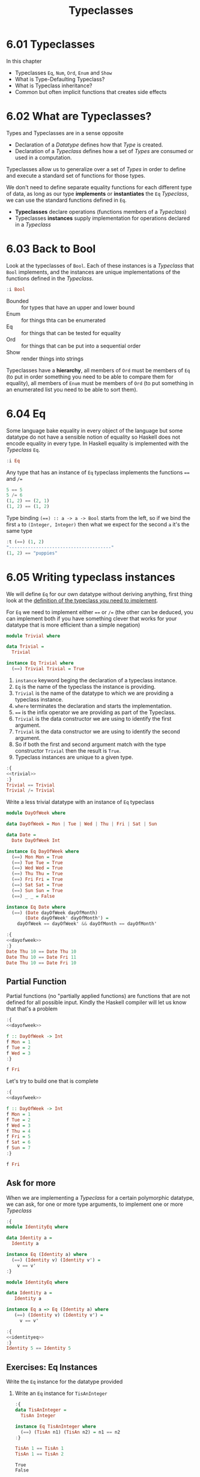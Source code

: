# -*- eval: (org-babel-lob-ingest "./ob-haskell-common.org"); -*-

#+TITLE: Typeclasses

#+PROPERTY: header-args:haskell :results replace output
#+PROPERTY: header-args:haskell+ :noweb yes
#+PROPERTY: header-args:haskell+ :wrap EXAMPLE
#+PROPERTY: header-args:haskell+ :epilogue ":load"
#+PROPERTY: header-args:haskell+ :post ghci-clean(content=*this*)

* 6.01 Typeclasses
In this chapter
- Typeclasses ~Eq~, ~Num~, ~Ord~, ~Enum~ and ~Show~
- What is Type-Defaulting Typeclass?
- What is Typeclass inheritance?
- Common but often implicit functions that creates side effects

* 6.02 What are Typeclasses?
Types and Typeclasses are in a sense opposite
- Declaration of a /Datatype/ defines how that /Type/ is created.
- Declaration of a /Typeclass/ defines how a set of /Types/ are
  consumed or used in a computation.

Typeclasses allow us to generalize over a set of /Types/ in order to
define and execute a standard set of functions for those types.

We don't need to define separate equality functions for each different
type of data, as long as our type *implements* or *instantiates* the
~Eq~ /Typeclass/, we can use the standard functions defined in ~Eq~.

- *Typeclasses* declare operations (functions members of a /Typeclass/)
- Typeclasses *instances* supply implementation for operations
  declared in a /Typeclass/

* 6.03 Back to Bool
Look at the typeclasses of ~Bool~. Each of these instances is a
/Typeclass/ that ~Bool~ implements, and the instances are unique
implementations of the functions defined in the /Typeclass/.

#+BEGIN_SRC haskell
:i Bool
#+END_SRC

#+RESULTS:
#+BEGIN_EXAMPLE
data Bool = False | True 	-- Defined in ‘GHC.Types’
instance Eq Bool -- Defined in ‘GHC.Classes’
instance Ord Bool -- Defined in ‘GHC.Classes’
instance Show Bool -- Defined in ‘GHC.Show’
instance Read Bool -- Defined in ‘GHC.Read’
instance Enum Bool -- Defined in ‘GHC.Enum’
instance Bounded Bool -- Defined in ‘GHC.Enum’
#+END_EXAMPLE

- Bounded :: for types that have an upper and lower bound
- Enum :: for things thta can be enumerated
- Eq :: for things that can be tested for equality
- Ord :: for things that can be put into a sequential order
- Show :: render things into strings

Typeclasses have a *hierarchy*, all members of ~Ord~ must be members
of ~Eq~ (to put in order something you need to be able to compare them
for equality), all members of ~Enum~ must be members of ~Ord~ (to put
something in an enumerated list you need to be able to sort them).

* 6.04 Eq
Some language bake equality in every object of the language but some
datatype do not have a sensible notion of equality so Haskell does not
encode equality in every type. In Haskell equality is implemented with
the /Typeclass/ ~Eq~.

#+BEGIN_SRC haskell :post head(n="3", content=*this*)
:i Eq
#+END_SRC

#+RESULTS:
#+BEGIN_EXAMPLE
class Eq a where
  (==) :: a -> a -> Bool
  (/=) :: a -> a -> Bool
#+END_EXAMPLE

Any type that has an instance of ~Eq~ typeclass implements the
functions ~==~ and ~/=~

#+BEGIN_SRC haskell
5 == 5
5 /= 6
(1, 2) == (2, 1)
(1, 2) == (1, 2)
#+END_SRC

#+RESULTS:
#+BEGIN_EXAMPLE
True
True
False
True
#+END_EXAMPLE

Type binding ~(==) :: a -> a -> Bool~ starts from the left, so if we
bind the first ~a~ to ~(Integer, Integer)~ then what we expect for the
second ~a~ it's the same type

#+BEGIN_SRC haskell
:t (==) (1, 2)
"--------------------------------------"
(1, 2) == "puppies"
#+END_SRC

#+RESULTS:
#+BEGIN_EXAMPLE
(==) (1, 2) :: (Eq a, Eq b, Num a, Num b) => (a, b) -> Bool
--------------------------------------
<interactive>:44:11: error:
    • Couldn't match expected type ‘(Integer, Integer)’
                  with actual type ‘[Char]’
    • In the second argument of ‘(==)’, namely ‘"puppies"’
      In the expression: (1, 2) == "puppies"
      In an equation for ‘it’: it = (1, 2) == "puppies"
#+END_EXAMPLE

* 6.05 Writing typeclass instances
We will define ~Eq~ for our own datatype without deriving anything,
first thing look at the [[http://hackage.haskell.org/package/base/docs/Data-Eq.html][definition of the typeclass you need to
implement]].

For ~Eq~ we need to implement either ~==~ or ~/=~ (the other can be
deduced, you can implement both if you have something clever that
works for your datatype that is more efficient than a simple negation)

#+NAME: trivial
#+BEGIN_SRC haskell :tangle chapter-006/trivial.hs :eval never
module Trivial where

data Trivial =
  Trivial

instance Eq Trivial where
  (==) Trivial Trivial = True
#+END_SRC

1. ~instance~ keyword beging the declaration of a typeclass instance.
2. ~Eq~ is the name of the typeclass the instance is providing.
3. ~Trivial~ is the name of the datatype to which we are providing a
   typeclass instance.
4. ~where~ terminates the declaration and starts the implementation.
5. ~==~ is the infix operator we are providing as part of the
   Typeclass.
6. ~Trivial~ is the data constructor we are using to identify the
   first argument.
7. ~Trivial~ is the data constructor we are using to identify the
   second argument.
8. So if both the first and second argument match with the type
   constructor ~Trivial~ then the result is ~True~.
9. Typeclass instances are unique to a given type.

#+BEGIN_SRC haskell
:{
<<trivial>>
:}
Trivial == Trivial
Trivial /= Trivial
#+END_SRC

#+RESULTS:
#+BEGIN_EXAMPLE
True
False
#+END_EXAMPLE

Write a less trivial datatype with an instance of ~Eq~ typeclass

#+NAME: dayofweek
#+BEGIN_SRC haskell :tangle chapter-006/dayofweek.hs :eval never
module DayOfWeek where

data DayOfWeek = Mon | Tue | Wed | Thu | Fri | Sat | Sun

data Date =
  Date DayOfWeek Int

instance Eq DayOfWeek where
  (==) Mon Mon = True
  (==) Tue Tue = True
  (==) Wed Wed = True
  (==) Thu Thu = True
  (==) Fri Fri = True
  (==) Sat Sat = True
  (==) Sun Sun = True
  (==) _ _ = False

instance Eq Date where
  (==) (Date dayOfWeek dayOfMonth)
       (Date dayOfWeek' dayOfMonth') =
    dayOfWeek == dayOfWeek' && dayOfMonth == dayOfMonth'
#+END_SRC

#+BEGIN_SRC haskell
:{
<<dayofweek>>
:}
Date Thu 10 == Date Thu 10
Date Thu 10 == Date Fri 11
Date Thu 10 == Date Fri 10
#+END_SRC

#+RESULTS:
#+BEGIN_EXAMPLE
True
False
False
#+END_EXAMPLE

** Partial Function
Partial functions (no "partially applied functions) are functions that
are not defined for all possible input. Kindly the Haskell compiler
will let us know that that's a problem

#+BEGIN_SRC haskell
:{
<<dayofweek>>

f :: DayOfWeek -> Int
f Mon = 1
f Tue = 2
f Wed = 3
:}

f Fri
#+END_SRC

#+RESULTS:
#+BEGIN_EXAMPLE
,*** Exception: <interactive>:(173,1)-(175,9): Non-exhaustive patterns in function f
#+END_EXAMPLE

Let's try to build one that is complete

#+BEGIN_SRC haskell
:{
<<dayofweek>>

f :: DayOfWeek -> Int
f Mon = 1
f Tue = 2
f Wed = 3
f Thu = 4
f Fri = 5
f Sat = 6
f Sun = 7
:}

f Fri
#+END_SRC

#+RESULTS:
#+BEGIN_EXAMPLE
5
#+END_EXAMPLE

** Ask for more
When we are implementing a /Typeclass/ for a certain polymorphic
datatype, we can ask, for one or more type arguments, to implement one
or more /Typeclass/

#+BEGIN_SRC haskell
:{
module IdentityEq where

data Identity a =
  Identity a

instance Eq (Identity a) where
  (==) (Identity v) (Identity v') =
    v == v'
:}
#+END_SRC

#+RESULTS:
#+BEGIN_EXAMPLE

<interactive>:237:5: error:
    • No instance for (Eq a) arising from a use of ‘==’
      Possible fix: add (Eq a) to the context of the instance declaration
    • In the expression: v == v'
      In an equation for ‘==’: (==) (Identity v) (Identity v') = v == v'
      In the instance declaration for ‘Eq (Identity a)’
#+END_EXAMPLE

#+NAME: identityeq
#+BEGIN_SRC haskell :tangle chapter-006/identityeq.hs :eval never
module IdentityEq where

data Identity a =
   Identity a

instance Eq a => Eq (Identity a) where
   (==) (Identity v) (Identity v') =
     v == v'
#+END_SRC

#+BEGIN_SRC haskell
:{
<<identityeq>>
:}
Identity 5 == Identity 5
#+END_SRC

#+RESULTS:
#+BEGIN_EXAMPLE
True
#+END_EXAMPLE

** Exercises: Eq Instances
Write the ~Eq~ instance for the datatype provided

1. Write an ~Eq~ instance for ~TisAnInteger~
   #+BEGIN_SRC haskell
   :{
   data TisAnInteger =
     TisAn Integer

   instance Eq TisAnInteger where
     (==) (TisAn n1) (TisAn n2) = n1 == n2
   :}

   TisAn 1 == TisAn 1
   TisAn 1 == TisAn 2
   #+END_SRC

   #+RESULTS:
   #+BEGIN_EXAMPLE
   True
   False
   #+END_EXAMPLE

2. Write an ~Eq~ instance for ~TwoIntegers~
   #+BEGIN_SRC haskell
   :{
   data TwoIntegers =
     Two Integer Integer

   instance Eq TwoIntegers where
     (==) (Two nl1 nl2) (Two nr1 nr2) = nl1 == nr1 && nl2 == nr2
   :}

   Two 1 1 == Two 1 1
   Two 1 1 == Two 1 2
   #+END_SRC

   #+RESULTS:
   #+BEGIN_EXAMPLE
   True
   False
   #+END_EXAMPLE

3. Write an ~Eq~ instance for ~StringOrInt~
   #+BEGIN_SRC haskell
   :{
   data StringOrInt =
     TisAnInt Int | TisAString String

   instance Eq StringOrInt where
     (==) (TisAnInt n1) (TisAnInt n2) = n1 == n2
     (==) (TisAString s1) (TisAString s2) = s1 == s2
   :}

   TisAnInt 1 == TisAnInt 1
   TisAnInt 1 == TisAnInt 2
   TisAString "aaa" == TisAString "aaa"
   TisAString "aaa" == TisAString "aab"
   #+END_SRC

   #+RESULTS:
   #+BEGIN_EXAMPLE
   True
   False
   True
   False
   #+END_EXAMPLE

4. Write an ~Eq~ instance for ~(Pair a)~
   #+BEGIN_SRC haskell
   :{
   data Pair a =
     Pair a a

   instance Eq a => Eq (Pair a) where
     (==) (Pair l1 l2) (Pair r1 r2) =
       l1 == r1 && l2 == r2
   :}

   Pair 1 2 == Pair 1 2
   Pair 1 2 == Pair 2 2
   Pair "aaa" "bbb" == Pair "aaa" "ccc"
   Pair "aaa" "bbb" == Pair "aaa" "bbb"
   #+END_SRC

   #+RESULTS:
   #+BEGIN_EXAMPLE
   True
   False
   False
   True
   #+END_EXAMPLE

5. Write an ~Eq~ instance for ~(Tuple a b)~
   #+BEGIN_SRC haskell
   :{
   data Tuple a b =
     Tuple a b

   instance (Eq a, Eq b) => Eq (Tuple a b) where
     (==) (Tuple l1 l2) (Tuple r1 r2) =
       l1 == r1 && l2 == r2
   :}

   Tuple "a" 1 == Tuple "a" 1
   Tuple "a" 1 == Tuple "a" 2
   Tuple True (1, 2) == Tuple True (1, 2)
   Tuple True (1, 2) == Tuple True (1, 3)
   #+END_SRC

   #+RESULTS:
   #+BEGIN_EXAMPLE
   True
   False
   True
   False
   #+END_EXAMPLE

6. Write an ~Eq~ instance for ~(Which a)~
   #+BEGIN_SRC haskell
   :{
   data Which a
     = ThisOne a
     | ThatOne a

   instance Eq a => Eq (Which a) where
     (==) (ThisOne l) (ThisOne r) = l == r
     (==) (ThatOne l) (ThatOne r) = l == r
     (==) _ _ = False
   :}

   ThisOne 1 == ThisOne 1
   ThisOne 1 == ThisOne 2
   ThisOne 1 == ThatOne 1
   ThatOne 1 == ThisOne 1
   ThatOne 1 == ThatOne 1
   ThatOne 1 == ThatOne 2
   #+END_SRC

   #+RESULTS:
   #+BEGIN_EXAMPLE
   True
   False
   False
   False
   True
   False
   #+END_EXAMPLE

7. Write an ~Eq~ instance for ~(EitherOr)~
   #+BEGIN_SRC haskell
   :{
   data EitherOr a b =
     Hello a | Goodbye b

   instance (Eq a, Eq b) => Eq (EitherOr a b) where
     (==) (Hello l) (Hello r) = l == r
     (==) (Goodbye l) (Goodbye r) = l == r
     (==) _ _ = False
   :}

   Hello "Robert" == Hello "Robert"
   Hello "Robert" == Hello "Mike"
   Goodbye "Robert" == Goodbye "Robert"
   Goodbye "Robert" == Goodbye "Mike"
   Hello "Robert" == Goodbye "Robert"
   Goodbye "Robert" == Hello "Robert"
   #+END_SRC

   #+RESULTS:
   #+BEGIN_EXAMPLE
   True
   False
   True
   False
   False
   False
   #+END_EXAMPLE

* 6.06 Num
The Typeclass ~Num~ is implemented by most of the number datatype.

#+BEGIN_SRC haskell :results raw replace :wrap EXAMPLE
:i Num
#+END_SRC

#+RESULTS:
#+BEGIN_EXAMPLE
class Num a where
  (+) :: a -> a -> a
  (-) :: a -> a -> a
  (*) :: a -> a -> a
  negate :: a -> a
  abs :: a -> a
  signum :: a -> a
  fromInteger :: Integer -> a
  {-# MINIMAL (+), (*), abs, signum, fromInteger, (negate | (-)) #-}
  	-- Defined in ‘GHC.Num’
instance Num Word -- Defined in ‘GHC.Num’
instance Num Integer -- Defined in ‘GHC.Num’
instance Num Int -- Defined in ‘GHC.Num’
instance Num Int8 -- Defined in ‘GHC.Int’
instance Num Int64 -- Defined in ‘GHC.Int’
instance Num Int32 -- Defined in ‘GHC.Int’
instance Num Int16 -- Defined in ‘GHC.Int’
instance Num Float -- Defined in ‘GHC.Float’
instance Num Double -- Defined in ‘GHC.Float’
#+END_EXAMPLE

Let's look at the typeclass ~Integral~

#+BEGIN_SRC haskell :results raw replace :wrap EXAMPLE
:i Integral
#+END_SRC

#+RESULTS:
#+BEGIN_EXAMPLE
class (Real a, Enum a) => Integral a where
  quot :: a -> a -> a
  rem :: a -> a -> a
  div :: a -> a -> a
  mod :: a -> a -> a
  quotRem :: a -> a -> (a, a)
  divMod :: a -> a -> (a, a)
  toInteger :: a -> Integer
  {-# MINIMAL quotRem, toInteger #-}
  	-- Defined in ‘GHC.Real’
instance Integral Word -- Defined in ‘GHC.Real’
instance Integral Integer -- Defined in ‘GHC.Real’
instance Integral Int -- Defined in ‘GHC.Real’
#+END_EXAMPLE

Any type that implements ~Integral~ must implement already ~Real~ and
~Enum~, since any type that implements ~Real~ must implement ~Num~
then any type that implements ~Integral~ also implements ~Num~. Since
~Real~ cannot override the methods of ~Num~, this /Typeclass/
inheritance is only additive and the ambiguity problems caused by
multiple inheritance in some programming languages are avoided.

Typeclasses inheritance is additive.

** Exercises: Tuple Experiment
- ~quotRem~ always round things towards 0 like it's common for
  mathematicians
- ~divMod~ always round things towards -∞ like it's common to find in
  other programming languages

#+BEGIN_SRC haskell
quot (-9) 4 -- round towards 0
div (-9) 4 -- round towards -∞
#+END_SRC

#+RESULTS:
#+BEGIN_EXAMPLE
-2
-3
#+END_EXAMPLE

* 6.07 Type-defaulting Typeclasses
When you have a typeclass-constrained (ad hoc) polymorphic value and
need to evaluate it then the polymorphism must be resolved, sometimes
it will be because declared so or because of type inference, when it
doesn't then typeclasses have a default type value.

#+BEGIN_SRC haskell :eval never
default Num Integer
default Real Integer
default Enum Integer
default Integral Integer
default Fractional Double
default RealFrac Double
default Floating Double
default RealFloat Double
#+END_SRC

This is called =Type Defaulting=

* 6.08 Ord
Typeclass ~Ord~ is for things that can be put in order

#+BEGIN_SRC haskell :results output replace :wrap EXAMPLE :post head(n="16", content=*this*) :epilogue "0"
:i Ord
#+END_SRC

#+RESULTS:
#+BEGIN_EXAMPLE
class Eq a => Ord a where
  compare :: a -> a -> Ordering
  (<) :: a -> a -> Bool
  (<=) :: a -> a -> Bool
  (>) :: a -> a -> Bool
  (>=) :: a -> a -> Bool
  max :: a -> a -> a
  min :: a -> a -> a
  {-# MINIMAL compare | (<=) #-}
  	-- Defined in ‘GHC.Classes’
instance (Ord b, Ord a) => Ord (Either a b)
  -- Defined in ‘Data.Either’
instance Ord a => Ord [a] -- Defined in ‘GHC.Classes’
instance Ord Word -- Defined in ‘GHC.Classes’
instance Ord Ordering -- Defined in ‘GHC.Classes’
instance Ord Int -- Defined in ‘GHC.Classes’
#+END_EXAMPLE

Typeclass ~Ord~ requires an instance of ~Eq~

#+BEGIN_SRC haskell :results output replace :wrap EXAMPLE :epilogue "0"
compare 7 8
compare 8 7
compare 7 7
7 <= 8
(<=) 7 8
max 7 8
max True False
True > False
#+END_SRC

#+RESULTS:
#+BEGIN_EXAMPLE
LT
GT
EQ
True
True
8
True
True
#+END_EXAMPLE

** Exercises: Will They Work?

1. Yes, result is ~5~, it works because ~length~ returns an ~Int~ and
   ~Int~ has an instance of ~Ord~
   #+BEGIN_SRC haskell :results silent
   max (length [1, 2, 3]) (length [8, 9, 10, 11, 12])
   #+END_SRC

2. Yes, result is ~LT~, it works because ~*~ returns something that
   must have an instance of ~Num~ and we have plenty of concrete types
   that have an instance of ~Num~ and ~Ord~ ex. ~Int~
   #+BEGIN_SRC haskell :results silent
   compare (3*4) (3*5)
   #+END_SRC

3. No, because ~compare~ requires that both its arguments are of the
   same type
   #+BEGIN_SRC haskell :results silent
   compare "Julie" True
   #+END_SRC
   The type variable ~a~ will be bound to the type of the first
   parameter ("Julie") ~[Char]~ and therefore the second parameter is
   expected to be also of type ~[Char]~
   #+BEGIN_SRC haskell :results output replace :wrap EXAMPLE :epilogue "0"
   :t compare "Julie"
   #+END_SRC

   #+RESULTS:
   #+BEGIN_EXAMPLE
   compare "Julie" :: [Char] -> Ordering
   #+END_EXAMPLE

4. Yes, result is ~False~, it works for the same reason of the second
   exercise
   #+BEGIN_SRC haskell :results silent
   (5 + 3) > (3 + 6)
   #+END_SRC

* 6.09 Enum
Typeclass ~Enum~ is for things that have a =predecessor= and a =successor=

#+BEGIN_SRC haskell :results output replace :wrap EXAMPLE :post ghci-clean(content=*this*) :epilogue "0"
:i Enum

succ 4
pred 4
succ False
pred True
enumFromTo 1 10
enumFromThenTo 1 4 10
(toEnum 0) :: Bool
(toEnum 1) :: Bool
#+END_SRC

#+RESULTS:
#+BEGIN_EXAMPLE
class Enum a where
  succ :: a -> a
  pred :: a -> a
  toEnum :: Int -> a
  fromEnum :: a -> Int
  enumFrom :: a -> [a]
  enumFromThen :: a -> a -> [a]
  enumFromTo :: a -> a -> [a]
  enumFromThenTo :: a -> a -> a -> [a]
  {-# MINIMAL toEnum, fromEnum #-}
  	-- Defined in ‘GHC.Enum’
instance Enum Word -- Defined in ‘GHC.Enum’
instance Enum Ordering -- Defined in ‘GHC.Enum’
instance Enum Integer -- Defined in ‘GHC.Enum’
instance Enum Int -- Defined in ‘GHC.Enum’
instance Enum Char -- Defined in ‘GHC.Enum’
instance Enum Bool -- Defined in ‘GHC.Enum’
instance Enum () -- Defined in ‘GHC.Enum’
instance Enum Float -- Defined in ‘GHC.Float’
instance Enum Double -- Defined in ‘GHC.Float’
5
3
True
False
[1,2,3,4,5,6,7,8,9,10]
[1,4,7,10]
False
True
#+END_EXAMPLE

* 6.10 Show
Typeclass ~Show~ provides humans-readable string representations of structured data.

- ~Show~ is not a serialization format.
- The most representative function is ~show~
  #+BEGIN_SRC haskell :eval never
  show :: Show a => a -> String
  #+END_SRC
- ~Show~ is required as a typeclass contraint by ~print~ on the first
  argument, the type signature of ~print~ is ~print :: Show a => a -> IO ()~.
- An ~IO~ action is an action that, when performed, produces side
  effects such as reading from input, printing to the screen, writing
  to files, ecc...
- ~()~ is called =unit=, it's a value and also a type that has only
  one inhabitant, it essentially represents nothing.
- ~IO ()~ is an ~IO~ action that will produce nothing.
- ~IO String~ is an ~IO~ action that will produce a ~String~

* 6.11 Read
Typeclass ~Read~ provides a means to interpret a string into structured data.

- ~Read~ is not a serialization format.
- The most representative function is ~read~
  #+BEGIN_SRC haskell :eval never
  read :: Read a => String -> a
  #+END_SRC
- Function ~read~ is a =partial function=, when the string is not a
  valid representation of the datatype you want then an exception is
  raised. Because of that it should be avoided

* 6.12 Typeclasse are dispatched by type

- Typeclasses are defined by the set of operations and values all
  instances must provide.
- Typeclasses /instances/ are unique pairings of the typeclass and a
  type.
- Typeclasses /instances/ define the ways to implement the typeclasse
  operations for that type.

* 6.13 Give me more operations
Concrete types means all the typeclasses they implement. Do not
require more than you need, this will open the code to be more
reusable.

* 6.14 Exercises

** Multiple Choice

1. The typeclass =Eq= (c) make equality tests possible

2. The typeclass =Ord= (b) is a subclass of =Eq=

3. Suppose typeclass =Ord= has an operation =>=. What is the type of
   =>=? (a) =(>) :: (Ord a) => a -> a -> Bool=

4. In =x = divMod 16 12= (c) the type of =x= is a tuple

5. Type typeclass =Integral= includes (a) =Int= and =Integer= numbers

** Does it type check?

1. Does it type check?
   #+BEGIN_SRC haskell :results none :prologue ":{" :epilogue ":}"
   data Person = Person Bool

   printPerson :: Person -> IO ()
   printPerson person = putStrLn (show person)
   #+END_SRC
   No, because there's no instance of =Show= for =Person= datatype, we
   must give it one or let the compiler deriving one
   #+BEGIN_SRC haskell :results none :prologue ":{" :epilogue ":}"
   data Person = Person Bool deriving Show

   printPerson :: Person -> IO ()
   printPerson person = putStrLn (show person)
   #+END_SRC

2. Does it type check?
   #+BEGIN_SRC haskell :results none :prologue ":{" :epilogue ":}"
   data Mood = Blah | Woot deriving Show

   settleDown x =
     if x == Woot then Blah else x
   #+END_SRC
   No, because there's no instance of =Eq= for =Person= datatype,
   needed for the equality comparison in the =if=, we must provide or
   derive one
   #+BEGIN_SRC haskell :results none :prologue ":{" :epilogue ":}"
   data Mood = Blah | Woot deriving (Show, Eq)

   settleDown x =
     if x == Woot then Blah else x
   #+END_SRC

3. If you were able to get settleDown to typecheck:

   1. What values are acceptable inputs to that function?
      #+BEGIN_SRC haskell :results none
      settleDown :: Mood -> Mood
      #+END_SRC

   2. What will happen if you try to run settleDown 9? An error. Why?
      because 9 cannot compare with a value of type =Mood=.
      #+BEGIN_SRC haskell :results none
      :{
      data Mood = Blah | Woot deriving (Show, Eq)

      settleDown x =
        if x == Woot then Blah else x
      :}

      settleDown 9
      #+END_SRC

   3. What will happen if you try to run =Blah > Woot=? An error. Why?
      because =Mood= doesn't have an instance of =Ord= typeclass
      #+BEGIN_SRC haskell :results none
      data Mood = Blah | Woot deriving (Show, Eq)
      Blah > Woot

      data Mood = Blah | Woot deriving (Show, Eq, Ord)
      Blah > Woot
      #+END_SRC

4. Does the following typecheck? Yes
   #+BEGIN_SRC haskell :results none
   :{
   type Subject = String
   type Verb = String
   type Object = String

   data Sentence =
     Sentence Subject Verb Object
     deriving (Eq, Show)
   :}

   s1 = Sentence "dogs" "drool"
   s2 = Sentence "Julie" "loves" "dogs"
   #+END_SRC

** Given a datatype declaration, what can we do?
Given the following declarations

#+NAME: papu
#+BEGIN_SRC haskell :results none
:{
data Rocks =
  Rocks String
  deriving (Eq, Show)

data Yeah =
  Yeah Bool
  deriving (Eq, Show)

data Papu =
  Papu Rocks Yeah
  deriving (Eq, Show)
:}
#+END_SRC

1. Does it type check? No, wrong data constructor for =Papu=
   #+BEGIN_SRC haskell :results none :noweb yes
   <<papu>>

   phew = Papu "chases" True
   #+END_SRC

2. Does it type check? Yes
   #+BEGIN_SRC haskell :results none :noweb yes
   <<papu>>

   truth = Papu (Rocks "chomskydoz") (Yeah True)
   #+END_SRC

3. Does it type check? Yes
   #+BEGIN_SRC haskell :results none :noweb yes
   <<papu>>

   :{
   equalityForall :: Papu -> Papu -> Bool
   equalityForall p p' = p == p'
   :}
   #+END_SRC

4. Does it type check? No, because =Papu= doesn't implement =Ord=
   needed for =(>)=
   #+BEGIN_SRC haskell :results none :noweb yes
   <<papu>>

   :{
   comparePapus :: Papu -> Papu -> Bool
   comparePapus p p' = p > p'
   :}
   #+END_SRC

** Match the types

1. Are the two types compatibile for the same value? No
   #+BEGIN_SRC haskell :results none :prologue ":{" :epilogue ":}"
   i :: Num a => a
   i = 7
   #+END_SRC
   #+BEGIN_SRC haskell :results none :prologue ":{" :epilogue ":}"
   i :: a
   i = 7
   #+END_SRC

2. Are the two types compatibile for the same value? No, not all =Num=
   are compatible with =7.0= which is a =Fractional=
   #+BEGIN_SRC haskell :results none :prologue ":{" :epilogue ":}"
   f :: Float
   f = 1.0
   #+END_SRC
   #+BEGIN_SRC haskell :results none :prologue ":{" :epilogue ":}"
   f :: Num a => a
   f = 1.0
   #+END_SRC

3. Are the two types compatible for the same value? Yes, for the reasons above
   #+BEGIN_SRC haskell :results none :prologue ":{" :epilogue ":}"
   f :: Float
   f = 1.0
   #+END_SRC
   #+BEGIN_SRC haskell :results none :prologue ":{" :epilogue ":}"
   f :: Fractional a => a
   f = 1.0
   #+END_SRC

4. Are the two types compatible for the same value? Yes, because
   =RealFrac= implies =Fractional=
   #+BEGIN_SRC haskell :results none :prologue ":{" :epilogue ":}"
   f :: Float
   f = 1.0
   #+END_SRC
   #+BEGIN_SRC haskell :results none :prologue ":{" :epilogue ":}"
   f :: RealFrac a => a
   f = 1.0
   #+END_SRC

5. Are the two types compatible for the same value? Yes, the
   requirements are very low so more constraints are ok.
   #+BEGIN_SRC haskell :results none :prologue ":{" :epilogue ":}"
   freud :: a -> a
   freud x = x
   #+END_SRC
   #+BEGIN_SRC haskell :results none :prologue ":{" :epilogue ":}"
   freud :: Ord a => a -> a
   freud x = x
   #+END_SRC

6. Are the two types compatible for the same value? Yes
   #+BEGIN_SRC haskell :results none :prologue ":{" :epilogue ":}"
   freud :: a -> a
   freud x = x
   #+END_SRC
   #+BEGIN_SRC haskell :results none :prologue ":{" :epilogue ":}"
   freud :: Int -> Int
   freud x = x
   #+END_SRC

7. Are the two types compatible for the same value? No, because
   =myInt= is declared as an =Int= then =sigmund= must return an =Int=
   which cannot be coerced into a polymorphic type =a=
   #+BEGIN_SRC haskell :results none :prologue ":{" :epilogue ":}"
   myX = 1::Int
   sigmund :: Int -> Int
   sigmund x = myX
   #+END_SRC
   #+BEGIN_SRC haskell :results none :prologue ":{" :epilogue ":}"
   myX = 1::Int
   sigmund :: a -> a
   sigmund x = myX
   #+END_SRC

8. Are the two types compatible for the same value? No, because
   =myInt= is declared as an =Int= then =sigmund= must return an =Int=
   which cannot be coerced into a constrained type =Num a=
   #+BEGIN_SRC haskell :results none :prologue ":{" :epilogue ":}"
   myX = 1::Int
   sigmund :: Int -> Int
   sigmund x = myX
   #+END_SRC
   #+BEGIN_SRC haskell :results none :prologue ":{" :epilogue ":}"
   myX = 1::Int
   sigmund :: Num a => a -> a
   sigmund x = myX
   #+END_SRC

9. Are the two types compatible for the same value? Yes
   #+BEGIN_SRC haskell :results none :epilogue ":}\n:m"
   import Data.List (sort)
   :{
   jung :: Ord a => [a] -> a
   jung xs = head (sort xs)
   #+END_SRC
   #+BEGIN_SRC haskell :results none :epilogue ":}\n:m"
   import Data.List (sort)
   :{
   jung :: [Int] -> Int
   jung xs = head (sort xs)
   #+END_SRC

10. Are the two types compatible for the same value? Yes
    #+BEGIN_SRC haskell :results none :epilogue ":}\n:m"
    import Data.List (sort)
    :{
    young :: [Char] -> Char
    young xs = head (sort xs)
    #+END_SRC
    #+BEGIN_SRC haskell :results none :epilogue ":}\n:m"
    import Data.List (sort)
    :{
    young :: Ord a => [a] -> a
    young xs = head (sort xs)
    #+END_SRC

11. Are the two types compatible for the same value? No, =signifier=
    works with =[Char]= and a =[Char]= cannot be coerced into a
    polymorphic constrained type =Ord a=
    #+BEGIN_SRC haskell :results none :epilogue ":}\n:m"
    import Data.List (sort)
    :{
    mySort :: [Char] -> [Char]
    mySort = sort

    signifier :: [Char] -> Char
    signifier xs = head (mySort xs)
    #+END_SRC
    #+BEGIN_SRC haskell :results none :epilogue ":}\n:m"
    import Data.List (sort)
    :{
    mySort :: [Char] -> [Char]
    mySort = sort

    signifier :: Ord a => [a] -> a
    signifier xs = head (mySort xs)
    #+END_SRC

** Type-Kwon-Do Two: Electric Typealoo

1. Derive the implementation from the type signature
   #+BEGIN_SRC haskell :results none :prologue ":{" :epilogue ":}"
   chk :: Eq b => (a -> b) -> a -> b -> Bool
   chk a2b a b = b == a2b a
   #+END_SRC

2. Derive the implementation from the type signature
   #+BEGIN_SRC haskell :results none :prologue ":{" :epilogue ":}"
   arith :: Num b
         => (a -> b)
         -> Integer
         -> a
         -> b
   arith a2b i a = (a2b a) + (fromIntegral i)
   #+END_SRC
